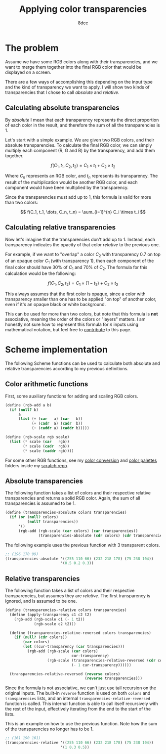 #+TITLE: Applying color transparencies
#+AUTHOR: 8dcc
#+STARTUP: nofold
#+HTML_HEAD: <link rel="icon" type="image/x-icon" href="../img/favicon.png" />
#+HTML_HEAD: <link rel="stylesheet" type="text/css" href="../css/main.css" />
#+HTML_LINK_UP: index.html
#+HTML_LINK_HOME: ../index.html

* The problem
:PROPERTIES:
:CUSTOM_ID: the-problem
:END:

Assume we have some RGB colors along with their transparencies, and we want to
merge them together into the final RGB color that would be displayed on a
screen.

There are a few ways of accomplishing this depending on the input type and the
kind of transparency we want to apply. I will show two kinds of transparencies
that I chose to call /absolute/ and /relative/.

** Calculating absolute transparencies
:PROPERTIES:
:CUSTOM_ID: calculating-absolute-transparencies
:END:

By /absolute/ I mean that each transparency represents the direct proportion of
each color in the result, and therefore the sum of all the transparencies is 1.

Let's start with a simple example. We are given two RGB colors, and their
absolute transparencies. To calculate the final RGB color, we can simply
multiply each component (R, G and B) by the transparency, and add them together.

$$
f(C_1, t_1, C_2, t_2) = C_1 \times t_1 + C_2 \times t_2
$$

Where $C_n$ represents an RGB color, and $t_n$ represents its transparency. The
result of the multiplication would be another RGB color, and each component
would have been multiplied by the transparency.

Since the transparencies must add up to 1, this formula is valid for more than
two colors:

$$
f(C_1, t_1, \dots, C_n, t_n) = \sum_{i=1}^{n} C_i \times t_i
$$

** Calculating relative transparencies
:PROPERTIES:
:CUSTOM_ID: calculating-relative-transparencies
:END:

Now let's imagine that the transparencies don't add up to 1. Instead, each
transparency indicates the opacity of that color /relative/ to the previous one.

For example, if we want to "overlap" a color $C_2$ with transparency 0.7 on top
of an opaque color $C_1$ (with transparency 1), then each component of the final
color should have 30% of $C_1$ and 70% of $C_2$. The formula for this
calculation would be the following:

$$
f(C_1, C_2, t_2) = C_1 \times (1 - t_2) + C_2 \times t_2
$$

This always assumes that the first color is opaque, since a color with
transparency smaller than one has to be applied "on top" of another color, even
if it's an opaque black or white background.

This can be used for more than two colors, but note that this formula is *not*
associative, meaning the order of the colors or "layers" matters. I am honestly
not sure how to represent this formula for $n$ inputs using mathematical
notation, but feel free to [[https://github.com/8dcc/8dcc.github.io][contribute]] to this page.

* Scheme implementation
:PROPERTIES:
:CUSTOM_ID: scheme-implementation
:END:

The following Scheme functions can be used to calculate both absolute and
relative transparencies according to my previous definitions.

** Color arithmetic functions
:PROPERTIES:
:CUSTOM_ID: color-arithmetic-functions
:END:

First, some auxiliary functions for adding and scaling RGB colors.

#+begin_src scheme
(define (rgb-add a b)
  (if (null? b)
      a
      (list (+ (car   a) (car   b))
            (+ (cadr  a) (cadr  b))
            (+ (caddr a) (caddr b)))))

(define (rgb-scale rgb scale)
  (list (* scale (car   rgb))
        (* scale (cadr  rgb))
        (* scale (caddr rgb))))
#+end_src

For some other RGB functions, see my [[https://github.com/8dcc/scratch/tree/main/Lisp/misc/color-conversion][color conversion]] and [[https://github.com/8dcc/scratch/tree/main/Lisp/misc/color-palettes][color palettes]] folders
inside my [[https://github.com/8dcc/scratch][scratch repo]].

** Absolute transparencies
:PROPERTIES:
:CUSTOM_ID: absolute-transparencies
:END:

The following function takes a list of colors and their respective relative
transparencies and returns a solid RGB color. Again, the sum of all
transparencies is assumed to be 1.

#+begin_src scheme
(define (transparencies-absolute colors transparencies)
  (if (or (null? colors)
          (null? transparencies))
      '()
      (rgb-add (rgb-scale (car colors) (car transparencies))
               (transparencies-absolute (cdr colors) (cdr transparencies)))))
#+end_src

The following example uses the previous function with 3 transparent colors.

#+begin_src scheme
;; (196 170 99)
(transparencies-absolute '((255 110 66) (232 218 178) (75 238 104))
                         '(0.5 0.2 0.3))
#+end_src

** Relative transparencies
:PROPERTIES:
:CUSTOM_ID: relative-transparencies
:END:

The following function takes a list of colors and their respective
transparencies, but assumes they are /relative/. The first transparency is
ignored, and is assumed to be one.

#+begin_src scheme
(define (transparencies-relative colors transparencies)
  (define (apply-transparency c1 c2 t2)
    (rgb-add (rgb-scale c1 (- 1 t2))
             (rgb-scale c2 t2)))

  (define (transparencies-relative-reversed colors transparencies)
    (if (null? (cdr colors))
        (car colors)
        (let ((cur-transparency (car transparencies)))
          (rgb-add (rgb-scale (car colors)
                              cur-transparency)
                   (rgb-scale (transparencies-relative-reversed (cdr colors) (cdr transparencies))
                              (- 1 cur-transparency))))))

  (transparencies-relative-reversed (reverse colors)
                                    (reverse transparencies)))
#+end_src

Since the formula is not associative, we can't just use tail recursion on the
original inputs. The built-in =reverse= function is used on both =colors= and
=transparencies= lists, and an internal =transparencies-relative-reversed= function
is called. This internal function is able to call itself recursively with the
rest of the input, effectively iterating from the end to the start of the lists.

This is an example on how to use the previous function. Note how the sum of the
transparencies no longer has to be 1.

#+begin_src scheme
;; (161 190 101)
(transparencies-relative '((255 110 66) (232 218 178) (75 238 104))
                         '(1 0.3 0.5))
#+end_src
